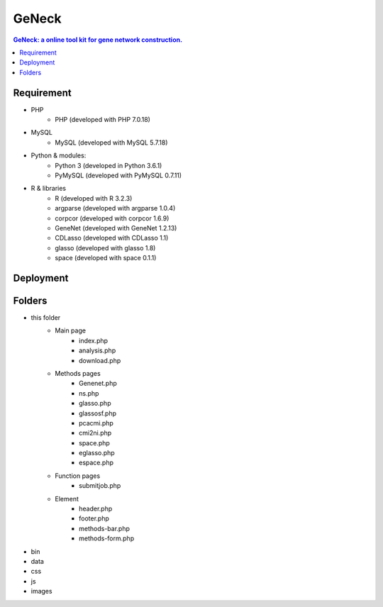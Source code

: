 GeNeck
==========

.. contents:: GeNeck: a online tool kit for gene network construction.
   :local:

Requirement
----------
* PHP
    - PHP (developed with PHP 7.0.18)
* MySQL
    - MySQL (developed with MySQL 5.7.18)
* Python & modules:
    - Python 3 (developed in Python 3.6.1)
    - PyMySQL (developed with PyMySQL 0.7.11)
* R & libraries
    - R (developed with R 3.2.3)
    - argparse (developed with argparse 1.0.4)
    - corpcor (developed with corpcor 1.6.9)
    - GeneNet (developed with GeneNet 1.2.13)
    - CDLasso (developed with CDLasso 1.1)
    - glasso (developed with glasso 1.8)
    - space (developed with space 0.1.1)

Deployment
----------

Folders
----------
* this folder
    - Main page
        * index.php
        * analysis.php
        * download.php

    - Methods pages
        * Genenet.php
        * ns.php
        * glasso.php
        * glassosf.php
        * pcacmi.php
        * cmi2ni.php
        * space.php
        * eglasso.php
        * espace.php

    - Function pages
        * submitjob.php
    - Element
        * header.php
        * footer.php
        * methods-bar.php
        * methods-form.php

* bin

* data

* css

* js

* images
